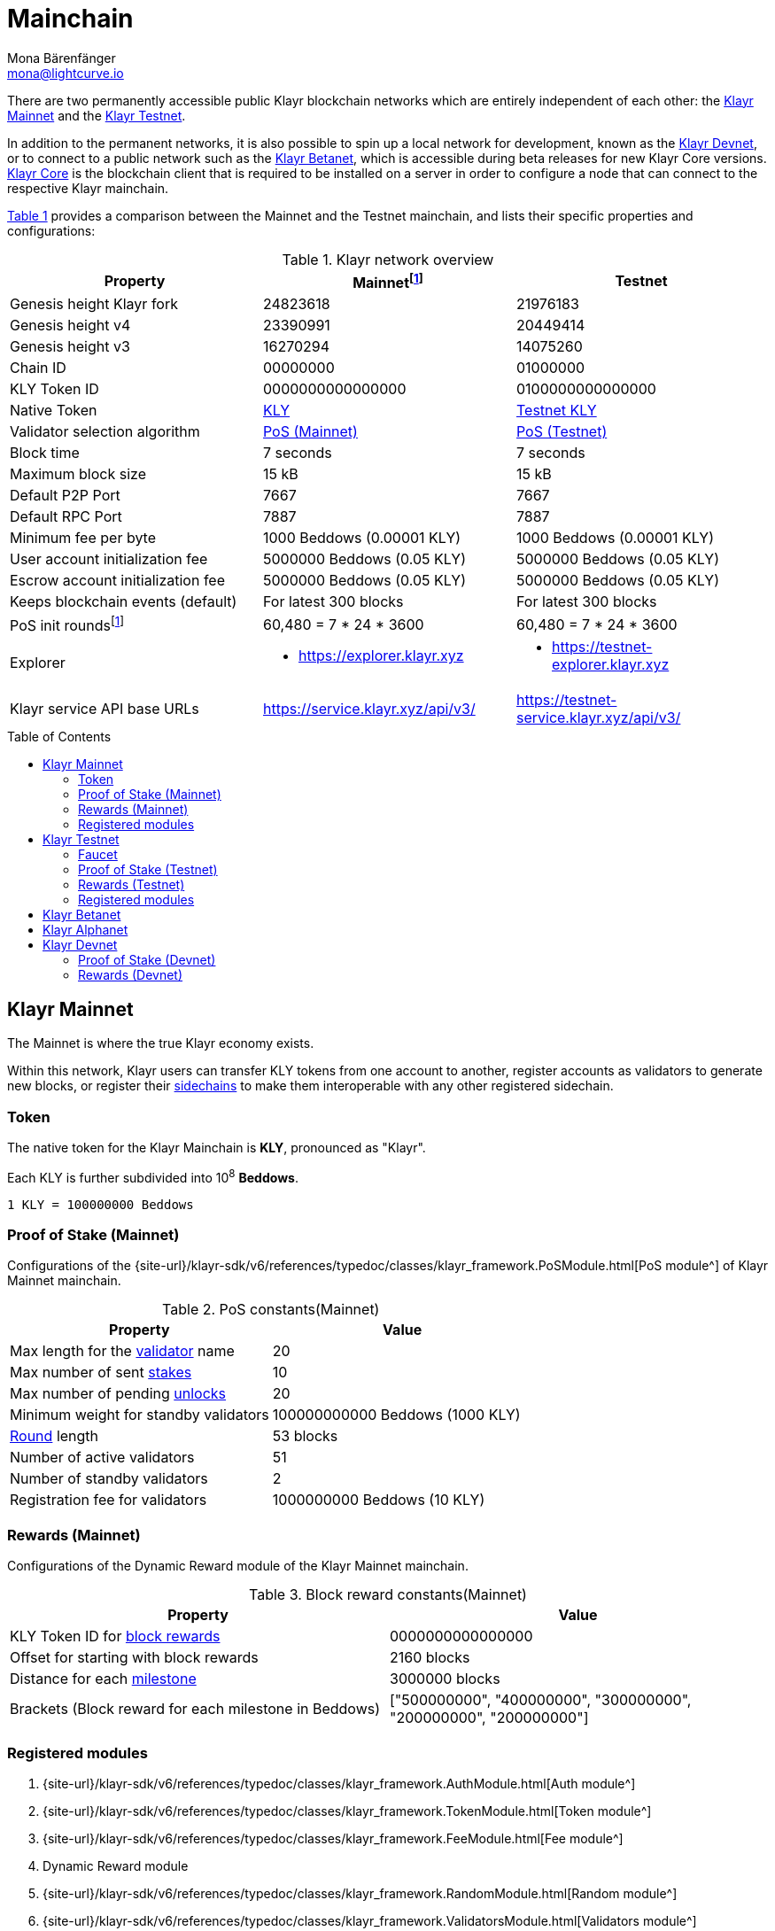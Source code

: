 = Mainchain
Mona Bärenfänger <mona@lightcurve.io>
:idprefix:
:idseparator: -
:toc: preamble
//URLs
:url_klayr_chat: http://klayr.chat
:url_explorer: https://explorer.klayr.xyz
:url_explorer_testnet: https://testnet-explorer.klayr.xyz
:url_explorer_betanet: https://betanet-explorer.klayr.xyz
:url_faucet_testnet: https://testnet-faucet.klayr.xyz/
:url_faucet_betanet: https://betanet-faucet.klayr.xyz/
:url_klayr_desktop: https://klayr.xyz/wallet
:url_typedoc_auth: {site-url}/klayr-sdk/v6/references/typedoc/classes/klayr_framework.AuthModule.html
:url_typedoc_token: {site-url}/klayr-sdk/v6/references/typedoc/classes/klayr_framework.TokenModule.html
:url_typedoc_fee: {site-url}/klayr-sdk/v6/references/typedoc/classes/klayr_framework.FeeModule.html
:url_typedoc_reward: TBD
:url_typedoc_random: {site-url}/klayr-sdk/v6/references/typedoc/classes/klayr_framework.RandomModule.html
:url_typedoc_validator: {site-url}/klayr-sdk/v6/references/typedoc/classes/klayr_framework.ValidatorsModule.html
:url_typedoc_pos: {site-url}/klayr-sdk/v6/references/typedoc/classes/klayr_framework.PoSModule.html
:url_typedoc_mc: {site-url}/klayr-sdk/v6/references/typedoc/classes/klayr_framework.MainchainInteroperabilityModule.html
:url_github_legacy: https://github.com/KlayrHQ/lips/blob/main/proposals/lip-0050.md
:url_lip63_constants: https://github.com/KlayrHQ/lips/blob/main/proposals/lip-0063.md#constants
:url_lip24: https://github.com/KlayrHQ/lips/blob/main/proposals/lip-0024.md
//Project URLs
:url_understand_sidechains: understand-blockchain/interoperability/index.adoc#mainchain-sidechains
:url_core: klayr-core::index.adoc
:url_bugbounty: bug-bounty-program.adoc
:url_pos: understand-blockchain/consensus/pos-poa.adoc
:url_pos_validator: {url_pos}#validator-selection
:url_blocks_blockreward: understand-blockchain/blocks-txs.adoc#block-rewards
:url_run_staking: run-blockchain/staking.adoc
:url_run_unlock: {url_run_staking}#unlocking-tokens-after-un-stake
//Footnotes
:fnlip63: footnote:lip63[Please check out {url_lip63_constants}[LIP 0063 - Define mainnet configuration and migration for Klayr Core v4^] for detailed descriptions of the different constants used in the Klayr Mainnet v4.]
:fnpunish: footnote:punish[Validators can be punished by violating the BFT rules, see {url_lip24}[LIP 0024 -Punish BFT violations^].]

There are two permanently accessible public Klayr blockchain networks which are entirely independent of each other: the <<klayr-mainnet>> and the <<klayr-testnet>>.

In addition to the permanent networks, it is also possible to spin up a local network for development, known as the <<klayr-devnet>>, or to connect to a public network such as the <<klayr-betanet>>, which is accessible during beta releases for new Klayr Core versions.
xref:{url_core}[Klayr Core] is the blockchain client that is required to be installed on a server in order to configure a node that can connect to the respective Klayr mainchain.

<<table1,Table 1>> provides a comparison between the Mainnet and the Testnet mainchain, and lists their specific properties and configurations:

[#table1]
.Klayr network overview
[cols="1,1,1",options="header",stripes="hover"]
|===
|Property
|Mainnet{fnlip63}
|Testnet

|Genesis height Klayr fork
|24823618
|21976183

|Genesis height v4
|23390991
|20449414

|Genesis height v3
|16270294
|14075260

|Chain ID
|00000000
|01000000

|KLY Token ID
|0000000000000000
|0100000000000000

|Native Token
|<<token,KLY>>
|<<faucet,Testnet KLY>>

|Validator selection algorithm
|<<proof-of-stake-mainnet,PoS (Mainnet)>>
|<<proof-of-stake-testnet,PoS (Testnet)>>

|Block time
|7 seconds
|7 seconds

|Maximum block size
| 15 kB
| 15 kB

|Default P2P Port
|7667
|7667

|Default RPC Port
|7887
|7887

|Minimum fee per byte
|1000 Beddows (0.00001 KLY)
|1000 Beddows (0.00001 KLY)

|User account initialization fee
|5000000 Beddows (0.05 KLY)
|5000000 Beddows (0.05 KLY)

|Escrow account initialization fee
|5000000 Beddows (0.05 KLY)
|5000000 Beddows (0.05 KLY)

|Keeps blockchain events (default)
|For latest 300 blocks
|For latest 300 blocks

|PoS init rounds{fnlip63}
|60,480 = 7 * 24 * 3600
|60,480 = 7 * 24 * 3600

|Explorer
a|
* {url_explorer}[^]

a|
* {url_explorer_testnet}[^]

|Klayr service API base URLs
|https://service.klayr.xyz/api/v3/[^]
|https://testnet-service.klayr.xyz/api/v3/[^]
|===

== Klayr Mainnet
The Mainnet is where the true Klayr economy exists.

Within this network, Klayr users can transfer KLY tokens from one account to another, register accounts as validators to generate new blocks, or register their xref:{url_understand_sidechains}[sidechains] to make them interoperable with any other registered sidechain.

=== Token

The native token for the Klayr Mainchain is *KLY*, pronounced as "Klayr".

Each KLY is further subdivided into 10^8^ *Beddows*.

 1 KLY = 100000000 Beddows

=== Proof of Stake (Mainnet)

Configurations of the {url_typedoc_pos}[PoS module^] of Klayr Mainnet mainchain.

.PoS constants(Mainnet)
[cols="1,1",options="header",stripes="hover"]
|===
|Property
|Value

|Max length for the xref:{url_pos_validator}[validator] name
|20

|Max number of sent xref:{url_run_staking}[stakes]
|10

|Max number of pending xref:{url_run_unlock}[unlocks]
|20

|Minimum weight for standby validators
|100000000000 Beddows (1000 KLY)

|xref:{url_pos_validator}[Round] length
|53 blocks

|Number of active validators
|51

|Number of standby validators
|2

|Registration fee for validators
|1000000000 Beddows (10 KLY)
|===

=== Rewards (Mainnet)
// Configurations of the {url_typedoc_reward}[Dynamic Reward module^] of the Klayr Mainnet mainchain.
Configurations of the Dynamic Reward module of the Klayr Mainnet mainchain.

.Block reward constants(Mainnet)
[cols="1,1",options="header",stripes="hover"]
|===
|Property
|Value

|KLY Token ID for xref:{url_blocks_blockreward}[block rewards]
|0000000000000000

|Offset for starting with block rewards
|2160 blocks

|Distance for each xref:{url_blocks_blockreward}[milestone]
|3000000 blocks

|Brackets (Block reward for each milestone in Beddows)
|["500000000", "400000000", "300000000", "200000000", "200000000"]
|===

=== Registered modules
//TODO: Add link to dynamic reward module, once available
. {url_typedoc_auth}[Auth module^]
. {url_typedoc_token}[Token module^]
. {url_typedoc_fee}[Fee module^]
. Dynamic Reward module
//. {url_typedoc_reward}[Dynamic Reward module^]
. {url_typedoc_random}[Random module^]
. {url_typedoc_validator}[Validators module^]
. {url_typedoc_pos}[PoS module^]
. {url_typedoc_mc}[Mainchain Interoperability module^]
. {url_github_legacy}[Legacy module^]

== Klayr Testnet
The Testnet is an independent replica of the Klayr Mainnet, primarily designed to test upgrades before implementing them on the Klayr Mainnet.

This is where the new upcoming versions and fixes of the Klayr Core are tested, and, subsequently applied to the Klayr Mainnet.

For users, the Testnet provides the possibility to perform their own tests of their Klayr applications, or to test their validator node setup, without spending any real KLY, or risking punishment{fnpunish} on the Mainnet.

.Using Klayr Desktop for a Testnet account
TIP: To connect to the Testnet via {url_klayr_desktop}[Klayr Desktop^], simply enable the "Network Switcher" in the settings and then go back to the login screen and switch the network to `Testnet` in the dropdown menu.

=== Faucet

Get free Testnet KLY from the {url_faucet_testnet}[Testnet faucet^] to start using the Testnet for your own purposes.

.Testnet KLY serves as "play money"
IMPORTANT: Testnet KLY holds no intrinsic monetary value; they are purely intended for testing purposes within the Klayr Testnet, eliminating the necessity to spend "real" KLY tokens.
Furthermore, Testnet KLY cannot be exchanged for Mainnet KLY or any other currency.

=== Proof of Stake (Testnet)
Configurations of the {url_typedoc_pos}[PoS module^] of the Klayr Testnet mainchain.

.PoS constants(Testnet)
[cols="1,1",options="header",stripes="hover"]
|===
|Property
|Value

|Max length for the xref:{url_pos_validator}[validator] name
|20

|Max number of sent xref:{url_run_staking}[stakes]
|10

|Max number of pending xref:{url_run_unlock}[unlocks]
|20

|xref:{url_pos_validator}[Round] length
|53 blocks

|Minimum weight for standby delegates
|1000 KLY

|Number of active validators
|51

|Number of standby validators
|2

|Registration fee for validators
|10 KLY
|===

=== Rewards (Testnet)
// Configurations of the {url_typedoc_reward}[Dynamic Reward module^] of Klayr Testnet mainchain.
Configurations of the Dynamic Reward module of Klayr Testnet mainchain.

.Block reward constants(Testnet)
[cols="1,1",options="header",stripes="hover"]
|===
|Property
|Value

|KLY Token ID for xref:{url_blocks_blockreward}[block rewards]
|0100000000000000

|Offset for starting with block rewards
|2160 blocks

|Distance for each xref:{url_blocks_blockreward}[milestone]
|3000000 blocks

|Brackets (Block reward for each milestone in Beddows)
|["500000000", "400000000", "300000000", "200000000", "200000000"]
|===

=== Registered modules

. {url_typedoc_auth}[Auth module^]
. {url_typedoc_token}[Token module^]
. {url_typedoc_fee}[Fee module^]
. Dynamic Reward module
//. {url_typedoc_reward}[Dynamic Reward module^]
. {url_typedoc_random}[Random module^]
. {url_typedoc_validator}[Validators module^]
. {url_typedoc_pos}[PoS module^]
. {url_typedoc_mc}[Mainchain Interoperability module^]
. {url_github_legacy}[Legacy module^]

== Klayr Betanet

The Klayr Betanet is a temporarily accessible public blockchain network, that is used to test new beta releases of Klayr Core, prior to testing them on the Testnet.

In contrast to the <<klayr-testnet>>, the Klayr Betanet is exclusively accessible during the beta testing phases of Klayr Core, which typically occur in preparation for major updates to the blockchain protocol.

The Betanet holds significant appeal for validators and Klayr application developers, offering them the opportunity to explore new releases ahead of their deployment on the Testnet and the Mainnet. This allows them to gain insights into new features and stay updated with the latest advancements in the protocol.

Furthermore, it is the first publicly accessible network for new releases of Klayr Core, which is testing the new release in a broader scope.
This helps to identify and fix remaining issues with the release, and therefore participation from the community is welcomed during this phase.
Feel free to play around in the Betanet and report any feedback or issues you might encounter in the dedicated channels on {url_klayr_chat}[Klayr.chat^].

The most important properties of the Klayr Betanet are listed in the table below:

[cols="1,1",options="header",stripes="hover"]
|===
|Property
|Betanet

|Chain ID
|02000000

|KLY Token ID
|0200000000000000

|P2P Port
|7667

|Explorer
a|
* {url_explorer_betanet}[^]

|Klayr service API base URLs
|https://betanet-service.klayr.xyz/api/v3/[^]

|Faucet
| {url_faucet_betanet}[^]

|===

== Klayr Alphanet
The Klayr Alphanet is used to test alpha releases for new Klayr Core versions.

Generally, a Klayr Alphanet is only used for internal testing purposes and will only stay online temporarily to perform quality assurance of the new software release.

[cols="1,1",options="header",stripes="hover"]
|===
|Property
|Alphanet

|Chain ID
|03000000

|KLY Token ID
|0300000000000000
|===

== Klayr Devnet

The Devnet is a local development network which can be set up on a single node.

The purpose of the Devnet is to provide a user-friendly locally set up blockchain network for performing specific tests, granting the user complete control over the environment.

This can be beneficial when planning to operate the blockchain with different configurations and/or modules compared to the public mainchains, or to test specific functionalities that might be too intricate or complex to evaluate on one of our public networks, such as the Betanet (whenever operational/available) or the Testnet.

Especially, it is recommended to set up a Devnet to search for bugs which can be reported through the xref:{url_bugbounty}[].

The <<table6,Table 6>> below displays the main default configuration for the Klayr Devnet.

IMPORTANT: Please note that *all* configurations displayed in <<table6,Table 6>>, <<table7,Table 7>> and <<table8,Table 8>> are just the default values of the Devnet, and can be updated by the developer to meet their specific needs.

[#table6]
.Default configurations for the Klayr Devnet
[cols="1,1",options="header",stripes="hover"]
|===
|Property
|Devnet

|Chain ID
|04000000

|KLY Token ID
|0400000000000000

|Validator selection algorithm
|<<proof-of-stake-mainnet,PoS>>

|Block time
|7 seconds

|Maximum block size
| 15 kB

|Default P2P Port
|7667

|Default RPC Port
|7887

|Minimum fee per byte
|1000 Beddows (0.00001 KLY)

|User account initialization fee
|5000000 Beddows (0.05 KLY)

|Escrow account initialization fee
|5000000 Beddows (0.05 KLY)

|Keeps blockchain events (default)
|For latest 300 blocks
|===

=== Proof of Stake (Devnet)
Default configurations of the {url_typedoc_pos}[PoS module^] of Klayr Testnet mainchain.

[#table7]
[cols="1,1",options="header",stripes="hover"]
|===
|Property
|Value

|Max length for the xref:{url_pos_validator}[validator] name
|20

|Max number of sent xref:{url_run_staking}[stakes]
|10

|Max number of pending xref:{url_run_unlock}[unlocks]
|20

|xref:{url_pos_validator}[Round] length
|53 blocks

|Minimum weight for standby delegates
|1000 KLY

|Number of active validators
|51

|Number of standby validators
|2

|Registration fee for validators
|10 KLY
|===

=== Rewards (Devnet)
//TODO: Add link to dynamic reward module, once available
Default configurations of the Dynamic Reward module of Klayr Testnet mainchain.
//Default configurations of the {url_typedoc_reward}[Dynamic Reward module^] of Klayr Testnet mainchain.

[#table8]
[cols="1,1",options="header",stripes="hover"]
|===
|Property
|Value

|KLY Token ID for xref:{url_blocks_blockreward}[block rewards]
|0400000000000000

|Offset for starting with block rewards
|360 blocks

|Distance for each xref:{url_blocks_blockreward}[milestone]
|1000 blocks

|Brackets (Block reward for each milestone in Beddows)
|["500000000", "400000000", "300000000", "200000000", "200000000"]
|===

